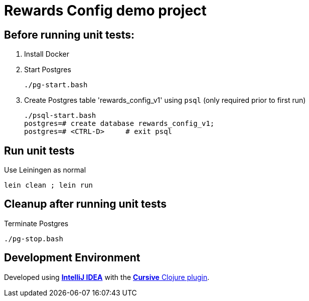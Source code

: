 
= Rewards Config demo project

== Before running unit tests:

1. Install Docker
2. Start Postgres

    ./pg-start.bash

3. Create Postgres table 'rewards_config_v1' using `psql` (only required prior to first run)

    ./psql-start.bash
    postgres=# create database rewards_config_v1;
    postgres=# <CTRL-D>     # exit psql

== Run unit tests

Use Leiningen as normal

    lein clean ; lein run

== Cleanup after running unit tests

Terminate Postgres

  ./pg-stop.bash

== Development Environment

Developed using link:https://www.jetbrains.com/idea/[*IntelliJ IDEA*] 
with the link:https://cursive-ide.com/[*Cursive* Clojure plugin].


